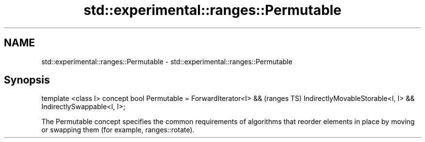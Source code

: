 .TH std::experimental::ranges::Permutable 3 "2020.03.24" "http://cppreference.com" "C++ Standard Libary"
.SH NAME
std::experimental::ranges::Permutable \- std::experimental::ranges::Permutable

.SH Synopsis

template <class I>
concept bool Permutable =
ForwardIterator<I> &&               (ranges TS)
IndirectlyMovableStorable<I, I> &&
IndirectlySwappable<I, I>;

The Permutable concept specifies the common requirements of algorithms that reorder elements in place by moving or swapping them (for example, ranges::rotate).



